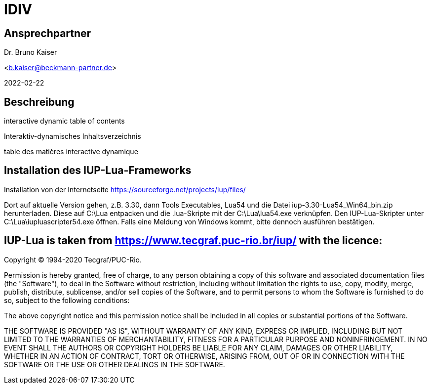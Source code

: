 = IDIV

== Ansprechpartner
Dr. Bruno Kaiser

<b.kaiser@beckmann-partner.de>

2022-02-22


== Beschreibung

interactive dynamic table of contents

Interaktiv-dynamisches Inhaltsverzeichnis

table des matières interactive dynamique

== Installation des IUP-Lua-Frameworks

Installation von der Internetseite https://sourceforge.net/projects/iup/files/

Dort auf aktuelle Version gehen, z.B. 3.30, dann Tools Executables, Lua54 und die Datei iup-3.30-Lua54_Win64_bin.zip herunterladen. Diese auf C:\Lua entpacken und die .lua-Skripte mit der C:\Lua\lua54.exe verknüpfen. Den IUP-Lua-Skripter unter C:\Lua\iupluascripter54.exe öffnen. Falls eine Meldung von Windows kommt, bitte dennoch ausführen bestätigen.


== IUP-Lua is taken from https://www.tecgraf.puc-rio.br/iup/ with the licence:

Copyright © 1994-2020 Tecgraf/PUC-Rio.

Permission is hereby granted, free of charge, to any person obtaining a copy of this software and associated documentation files (the "Software"), to deal in the Software without restriction, including without limitation the rights to use, copy, modify, merge, publish, distribute, sublicense, and/or sell copies of the Software, and to permit persons to whom the Software is furnished to do so, subject to the following conditions:

The above copyright notice and this permission notice shall be included in all copies or substantial portions of the Software.

THE SOFTWARE IS PROVIDED "AS IS", WITHOUT WARRANTY OF ANY KIND, EXPRESS OR IMPLIED, INCLUDING BUT NOT LIMITED TO THE WARRANTIES OF MERCHANTABILITY, FITNESS FOR A PARTICULAR PURPOSE AND NONINFRINGEMENT. IN NO EVENT SHALL THE AUTHORS OR COPYRIGHT HOLDERS BE LIABLE FOR ANY CLAIM, DAMAGES OR OTHER LIABILITY, WHETHER IN AN ACTION OF CONTRACT, TORT OR OTHERWISE, ARISING FROM, OUT OF OR IN CONNECTION WITH THE SOFTWARE OR THE USE OR OTHER DEALINGS IN THE SOFTWARE.



